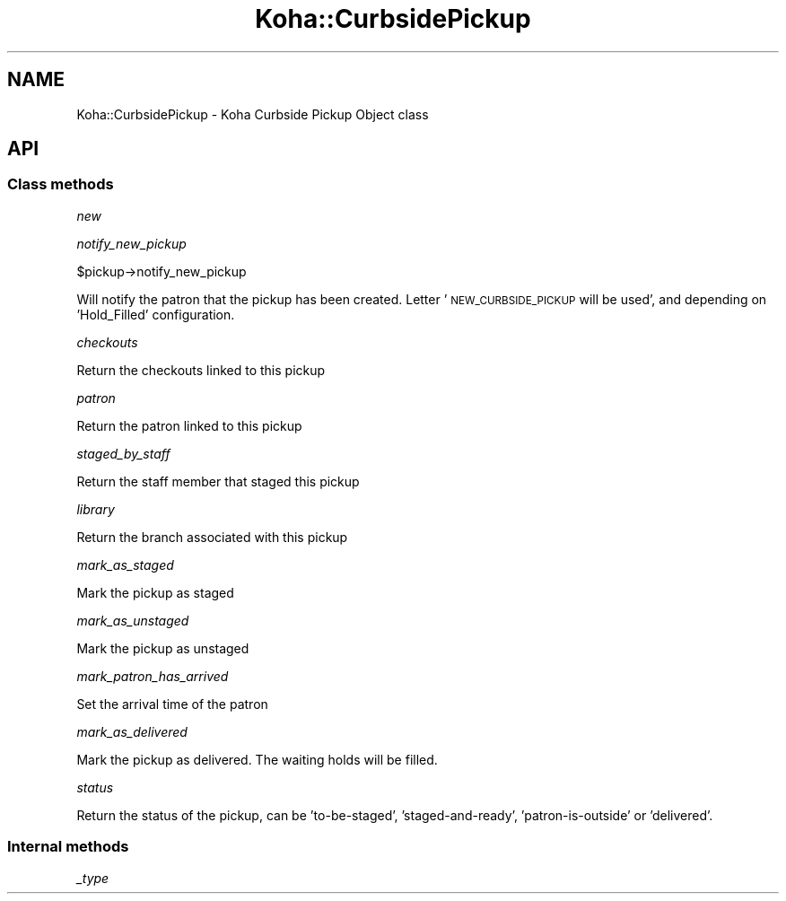 .\" Automatically generated by Pod::Man 4.14 (Pod::Simple 3.40)
.\"
.\" Standard preamble:
.\" ========================================================================
.de Sp \" Vertical space (when we can't use .PP)
.if t .sp .5v
.if n .sp
..
.de Vb \" Begin verbatim text
.ft CW
.nf
.ne \\$1
..
.de Ve \" End verbatim text
.ft R
.fi
..
.\" Set up some character translations and predefined strings.  \*(-- will
.\" give an unbreakable dash, \*(PI will give pi, \*(L" will give a left
.\" double quote, and \*(R" will give a right double quote.  \*(C+ will
.\" give a nicer C++.  Capital omega is used to do unbreakable dashes and
.\" therefore won't be available.  \*(C` and \*(C' expand to `' in nroff,
.\" nothing in troff, for use with C<>.
.tr \(*W-
.ds C+ C\v'-.1v'\h'-1p'\s-2+\h'-1p'+\s0\v'.1v'\h'-1p'
.ie n \{\
.    ds -- \(*W-
.    ds PI pi
.    if (\n(.H=4u)&(1m=24u) .ds -- \(*W\h'-12u'\(*W\h'-12u'-\" diablo 10 pitch
.    if (\n(.H=4u)&(1m=20u) .ds -- \(*W\h'-12u'\(*W\h'-8u'-\"  diablo 12 pitch
.    ds L" ""
.    ds R" ""
.    ds C` ""
.    ds C' ""
'br\}
.el\{\
.    ds -- \|\(em\|
.    ds PI \(*p
.    ds L" ``
.    ds R" ''
.    ds C`
.    ds C'
'br\}
.\"
.\" Escape single quotes in literal strings from groff's Unicode transform.
.ie \n(.g .ds Aq \(aq
.el       .ds Aq '
.\"
.\" If the F register is >0, we'll generate index entries on stderr for
.\" titles (.TH), headers (.SH), subsections (.SS), items (.Ip), and index
.\" entries marked with X<> in POD.  Of course, you'll have to process the
.\" output yourself in some meaningful fashion.
.\"
.\" Avoid warning from groff about undefined register 'F'.
.de IX
..
.nr rF 0
.if \n(.g .if rF .nr rF 1
.if (\n(rF:(\n(.g==0)) \{\
.    if \nF \{\
.        de IX
.        tm Index:\\$1\t\\n%\t"\\$2"
..
.        if !\nF==2 \{\
.            nr % 0
.            nr F 2
.        \}
.    \}
.\}
.rr rF
.\" ========================================================================
.\"
.IX Title "Koha::CurbsidePickup 3pm"
.TH Koha::CurbsidePickup 3pm "2025-09-25" "perl v5.32.1" "User Contributed Perl Documentation"
.\" For nroff, turn off justification.  Always turn off hyphenation; it makes
.\" way too many mistakes in technical documents.
.if n .ad l
.nh
.SH "NAME"
Koha::CurbsidePickup \- Koha Curbside Pickup Object class
.SH "API"
.IX Header "API"
.SS "Class methods"
.IX Subsection "Class methods"
\fInew\fR
.IX Subsection "new"
.PP
\fInotify_new_pickup\fR
.IX Subsection "notify_new_pickup"
.PP
\&\f(CW$pickup\fR\->notify_new_pickup
.PP
Will notify the patron that the pickup has been created.
Letter '\s-1NEW_CURBSIDE_PICKUP\s0 will be used', and depending on 'Hold_Filled' configuration.
.PP
\fIcheckouts\fR
.IX Subsection "checkouts"
.PP
Return the checkouts linked to this pickup
.PP
\fIpatron\fR
.IX Subsection "patron"
.PP
Return the patron linked to this pickup
.PP
\fIstaged_by_staff\fR
.IX Subsection "staged_by_staff"
.PP
Return the staff member that staged this pickup
.PP
\fIlibrary\fR
.IX Subsection "library"
.PP
Return the branch associated with this pickup
.PP
\fImark_as_staged\fR
.IX Subsection "mark_as_staged"
.PP
Mark the pickup as staged
.PP
\fImark_as_unstaged\fR
.IX Subsection "mark_as_unstaged"
.PP
Mark the pickup as unstaged
.PP
\fImark_patron_has_arrived\fR
.IX Subsection "mark_patron_has_arrived"
.PP
Set the arrival time of the patron
.PP
\fImark_as_delivered\fR
.IX Subsection "mark_as_delivered"
.PP
Mark the pickup as delivered. The waiting holds will be filled.
.PP
\fIstatus\fR
.IX Subsection "status"
.PP
Return the status of the pickup, can be 'to\-be\-staged', 'staged\-and\-ready', 'patron\-is\-outside' or 'delivered'.
.SS "Internal methods"
.IX Subsection "Internal methods"
\fI_type\fR
.IX Subsection "_type"
